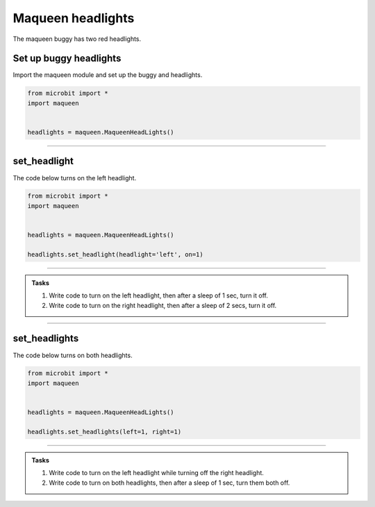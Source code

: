 ====================================================
Maqueen headlights
====================================================

| The maqueen buggy has two red headlights.

Set up buggy headlights
----------------------------------------

| Import the maqueen module and set up the buggy and headlights.

.. code-block:: python

    from microbit import *
    import maqueen


    headlights = maqueen.MaqueenHeadLights()


----

set_headlight
----------------------------------------

.. py:method:: set_headlight(headlight='left', on=1)

    | Turn the red headlights on or off individually.
    | ``headlight`` is 'left' or 'right'. Default is 'left'.
    | ``on`` is 1 to turn on the headlight or 0 to turn off the headlight. Default is 1.

| The code below turns on the left headlight.

.. code-block:: python

    from microbit import *
    import maqueen


    headlights = maqueen.MaqueenHeadLights()

    headlights.set_headlight(headlight='left', on=1)

----

.. admonition:: Tasks

    #. Write code to turn on the left headlight, then after a sleep of 1 sec, turn it off.
    #. Write code to turn on the right headlight, then after a sleep of 2 secs, turn it off.

----

set_headlights
----------------------------------------

.. py:method:: set_headlights(left=1, right=1)

    | Turn the red headlights on or off.
    | ``left`` is 1 to turn on the headlight or 0 to turn off the headlight. Default is 1.
    | ``right`` is 1 to turn on the headlight or 0 to turn off the headlight. Default is 1.

| The code below turns on both headlights.

.. code-block:: python

    from microbit import *
    import maqueen


    headlights = maqueen.MaqueenHeadLights()
    
    headlights.set_headlights(left=1, right=1)

----

.. admonition:: Tasks

    #. Write code to turn on the left headlight while turning off the right headlight.
    #. Write code to turn on both headlights, then after a sleep of 1 sec, turn them both off.

